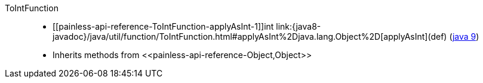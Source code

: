 ////
Automatically generated by PainlessDocGenerator. Do not edit.
Rebuild by running `gradle generatePainlessApi`.
////

[[painless-api-reference-ToIntFunction]]++ToIntFunction++::
* ++[[painless-api-reference-ToIntFunction-applyAsInt-1]]int link:{java8-javadoc}/java/util/function/ToIntFunction.html#applyAsInt%2Djava.lang.Object%2D[applyAsInt](def)++ (link:{java9-javadoc}/java/util/function/ToIntFunction.html#applyAsInt%2Djava.lang.Object%2D[java 9])
* Inherits methods from ++<<painless-api-reference-Object,Object>>++
